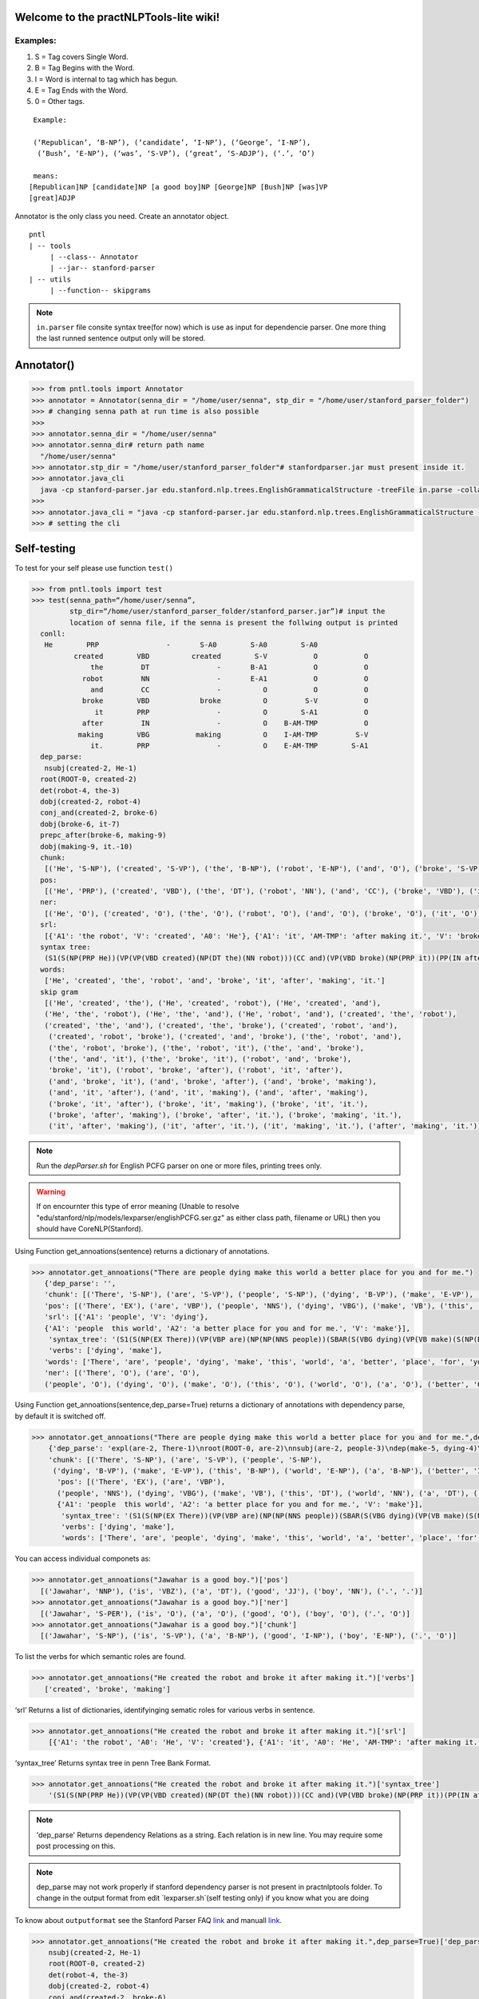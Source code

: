 Welcome to the practNLPTools-lite wiki!
=======================================

Examples:
---------

#. S = Tag covers Single Word.
#. B = Tag Begins with the Word.
#. I = Word is internal to tag which has begun.
#. E = Tag Ends with the Word.
#. 0 = Other tags.

::

     Example:
     
     (‘Republican’, ‘B-NP’), (‘candidate’, ‘I-NP’), (‘George’, ‘I-NP’),
      (‘Bush’, ‘E-NP’), (‘was’, ‘S-VP’), (‘great’, ‘S-ADJP’), (‘.’, ‘O’)

     means:
    [Republican]NP [candidate]NP [a good boy]NP [George]NP [Bush]NP [was]VP
    [great]ADJP

Annotator is the only class you need. Create an annotator object.

::

       pntl
       | -- tools
            | --class-- Annotator
            | --jar-- stanford-parser
       | -- utils
            | --function-- skipgrams

.. note::

  ``in.parser`` file consite syntax tree(for now) which is use as input for dependencie parser. One more thing the last runned sentence output only will be stored.

Annotator()
=============

.. code-block:: python


  >>> from pntl.tools import Annotator
  >>> annotator = Annotator(senna_dir = "/home/user/senna", stp_dir = "/home/user/stanford_parser_folder")
  >>> # changing senna path at run time is also possible
  >>>
  >>> annotator.senna_dir = "/home/user/senna"
  >>> annotator.senna_dir# return path name
    "/home/user/senna"
  >>> annotator.stp_dir = "/home/user/stanford_parser_folder"# stanfordparser.jar must present inside it.
  >>> annotator.java_cli
    java -cp stanford-parser.jar edu.stanford.nlp.trees.EnglishGrammaticalStructure -treeFile in.parse -collapsed
  >>>
  >>> annotator.java_cli = "java -cp stanford-parser.jar edu.stanford.nlp.trees.EnglishGrammaticalStructure -treeFile in.parse"
  >>> # setting the cli


Self-testing
============

To test for your self please use function ``test()``

.. code:: python


  >>> from pntl.tools import test
  >>> test(senna_path=“/home/user/senna”,
           stp_dir=“/home/user/stanford_parser_folder/stanford_parser.jar”)# input the
           location of senna file, if the senna is present the follwing output is printed
    conll:
     He        PRP                -       S-A0        S-A0        S-A0
            created        VBD          created        S-V           O           O
                the         DT                -       B-A1           O           O
              robot         NN                -       E-A1           O           O
                and         CC                -          O           O           O
              broke        VBD            broke          O         S-V           O
                 it        PRP                -          O        S-A1           O
              after         IN                -          O    B-AM-TMP           O
             making        VBG           making          O    I-AM-TMP         S-V
                it.        PRP                -          O    E-AM-TMP        S-A1
    dep_parse:
     nsubj(created-2, He-1)
    root(ROOT-0, created-2)
    det(robot-4, the-3)
    dobj(created-2, robot-4)
    conj_and(created-2, broke-6)
    dobj(broke-6, it-7)
    prepc_after(broke-6, making-9)
    dobj(making-9, it.-10)
    chunk:
     [('He', 'S-NP'), ('created', 'S-VP'), ('the', 'B-NP'), ('robot', 'E-NP'), ('and', 'O'), ('broke', 'S-VP'), ('it', 'S-NP'), ('after', 'S-PP'), ('making', 'S-VP'), ('it.', 'S-NP')]
    pos:
     [('He', 'PRP'), ('created', 'VBD'), ('the', 'DT'), ('robot', 'NN'), ('and', 'CC'), ('broke', 'VBD'), ('it', 'PRP'), ('after', 'IN'), ('making', 'VBG'), ('it.', 'PRP')]
    ner:
     [('He', 'O'), ('created', 'O'), ('the', 'O'), ('robot', 'O'), ('and', 'O'), ('broke', 'O'), ('it', 'O'), ('after', 'O'), ('making', 'O'), ('it.', 'O')]
    srl:
     [{'A1': 'the robot', 'V': 'created', 'A0': 'He'}, {'A1': 'it', 'AM-TMP': 'after making it.', 'V': 'broke', 'A0': 'He'}, {'A1': 'it.', 'V': 'making', 'A0': 'He'}]
    syntax tree:
     (S1(S(NP(PRP He))(VP(VP(VBD created)(NP(DT the)(NN robot)))(CC and)(VP(VBD broke)(NP(PRP it))(PP(IN after)(S(VP(VBG making)(NP(PRP it.)))))))))
    words:
     ['He', 'created', 'the', 'robot', 'and', 'broke', 'it', 'after', 'making', 'it.']
    skip gram
     [('He', 'created', 'the'), ('He', 'created', 'robot'), ('He', 'created', 'and'), 
     ('He', 'the', 'robot'), ('He', 'the', 'and'), ('He', 'robot', 'and'), ('created', 'the', 'robot'), 
     ('created', 'the', 'and'), ('created', 'the', 'broke'), ('created', 'robot', 'and'),
      ('created', 'robot', 'broke'), ('created', 'and', 'broke'), ('the', 'robot', 'and'), 
      ('the', 'robot', 'broke'), ('the', 'robot', 'it'), ('the', 'and', 'broke'), 
      ('the', 'and', 'it'), ('the', 'broke', 'it'), ('robot', 'and', 'broke'), 
      'broke', 'it'), ('robot', 'broke', 'after'), ('robot', 'it', 'after'), 
      ('and', 'broke', 'it'), ('and', 'broke', 'after'), ('and', 'broke', 'making'), 
      ('and', 'it', 'after'), ('and', 'it', 'making'), ('and', 'after', 'making'), 
      ('broke', 'it', 'after'), ('broke', 'it', 'making'), ('broke', 'it', 'it.'), 
      ('broke', 'after', 'making'), ('broke', 'after', 'it.'), ('broke', 'making', 'it.'), 
      ('it', 'after', 'making'), ('it', 'after', 'it.'), ('it', 'making', 'it.'), ('after', 'making', 'it.')]

.. note::

   Run the `depParser.sh` for English PCFG parser on one or more files, printing trees only.

  
.. warning::
  
  If on encournter this type of error meaning
  (Unable to resolve "edu/stanford/nlp/models/lexparser/englishPCFG.ser.gz" as either class path, filename or URL) then you should have CoreNLP(Stanford).


Using Function get_annoations(sentence) returns a dictionary of
annotations.

.. code:: python

     >>> annotator.get_annoations("There are people dying make this world a better place for you and for me.")
        {'dep_parse': '', 
        'chunk': [('There', 'S-NP'), ('are', 'S-VP'), ('people', 'S-NP'), ('dying', 'B-VP'), ('make', 'E-VP'), ('this', 'B-NP'), ('world', 'E-NP'), ('a', 'B-NP'), ('better', 'I-NP'), ('place', 'E-NP'), ('for', 'S-PP'), ('you', 'S-NP'), ('and', 'O'), ('for', 'S-PP'), ('me.', 'S-NP')], 
        'pos': [('There', 'EX'), ('are', 'VBP'), ('people', 'NNS'), ('dying', 'VBG'), ('make', 'VB'), ('this', 'DT'), ('world', 'NN'), ('a', 'DT'), ('better', 'JJR'), ('place', 'NN'), ('for', 'IN'), ('you', 'PRP'), ('and', 'CC'), ('for', 'IN'), ('me.', '.')], 
        'srl': [{'A1': 'people', 'V': 'dying'}, 
        {'A1': 'people  this world', 'A2': 'a better place for you and for me.', 'V': 'make'}], 
         'syntax_tree': '(S1(S(NP(EX There))(VP(VBP are)(NP(NP(NNS people))(SBAR(S(VBG dying)(VP(VB make)(S(NP(DT this)(NN world))(NP(DT a)(JJR better)(NN place)))(PP(PP(IN for)(NP(PRP you)))(CC and)(PP(IN for)(NP(. me.)))))))))))', 
         'verbs': ['dying', 'make'], 
        'words': ['There', 'are', 'people', 'dying', 'make', 'this', 'world', 'a', 'better', 'place', 'for', 'you', 'and', 'for', 'me.'], \\
        'ner': [('There', 'O'), ('are', 'O'), 
        ('people', 'O'), ('dying', 'O'), ('make', 'O'), ('this', 'O'), ('world', 'O'), ('a', 'O'), ('better', 'O'), ('place', 'O'), ('for', 'O'), ('you', 'O'), ('and', 'O'), ('for', 'O'), ('me.', 'O')]}

Using Function get\_annoations(sentence,dep\_parse=True) returns a
dictionary of annotations with dependency parse, by default it is
switched off.

.. code:: python

    >>> annotator.get_annoations("There are people dying make this world a better place for you and for me.",dep_parse=True)
        {'dep_parse': 'expl(are-2, There-1)\nroot(ROOT-0, are-2)\nnsubj(are-2, people-3)\ndep(make-5, dying-4)\nrcmod(people-3, make-5)\ndet(world-7, this-6)\nnsubj(place-10, world-7)\ndet(place-10, a-8)\namod(place-10, better-9)\nxcomp(make-5, place-10)\nprep_for(make-5, you-12)\nconj_and(you-12, me.-15)', 
        'chunk': [('There', 'S-NP'), ('are', 'S-VP'), ('people', 'S-NP'),
         ('dying', 'B-VP'), ('make', 'E-VP'), ('this', 'B-NP'), ('world', 'E-NP'), ('a', 'B-NP'), ('better', 'I-NP'), ('place', 'E-NP'), ('for', 'S-PP'), ('you', 'S-NP'), ('and', 'O'), ('for', 'S-PP'), ('me.', 'S-NP')],
          'pos': [('There', 'EX'), ('are', 'VBP'),
          ('people', 'NNS'), ('dying', 'VBG'), ('make', 'VB'), ('this', 'DT'), ('world', 'NN'), ('a', 'DT'), ('better', 'JJR'), ('place', 'NN'), ('for', 'IN'), ('you', 'PRP'), ('and', 'CC'), ('for', 'IN'), ('me.', '.')], 'srl': [{'A1': 'people', 'V': 'dying'},\
          {'A1': 'people  this world', 'A2': 'a better place for you and for me.', 'V': 'make'}], 
           'syntax_tree': '(S1(S(NP(EX There))(VP(VBP are)(NP(NP(NNS people))(SBAR(S(VBG dying)(VP(VB make)(S(NP(DT this)(NN world))(NP(DT a)(JJR better)(NN place)))(PP(PP(IN for)(NP(PRP you)))(CC and)(PP(IN for)(NP(. me.)))))))))))',
           'verbs': ['dying', 'make'], 
           'words': ['There', 'are', 'people', 'dying', 'make', 'this', 'world', 'a', 'better', 'place', 'for', 'you', 'and', 'for', 'me.'], 'ner': [('There', 'O'), ('are', 'O'), ('people', 'O'), ('dying', 'O'), ('make', 'O'), ('this', 'O'), ('world', 'O'), ('a', 'O'), ('better', 'O'), ('place', 'O'), ('for', 'O'), ('you', 'O'), ('and', 'O'), ('for', 'O'), ('me.', 'O')]}

You can access individual componets as:

.. code:: python

    >>> annotator.get_annoations("Jawahar is a good boy.")['pos']
      [('Jawahar', 'NNP'), ('is', 'VBZ'), ('a', 'DT'), ('good', 'JJ'), ('boy', 'NN'), ('.', '.')]
    >>> annotator.get_annoations("Jawahar is a good boy.")['ner']
      [('Jawahar', 'S-PER'), ('is', 'O'), ('a', 'O'), ('good', 'O'), ('boy', 'O'), ('.', 'O')]
    >>> annotator.get_annoations("Jawahar is a good boy.")['chunk']
      [('Jawahar', 'S-NP'), ('is', 'S-VP'), ('a', 'B-NP'), ('good', 'I-NP'), ('boy', 'E-NP'), ('.', 'O')]

To list the verbs for which semantic roles are found.

.. code:: python

    >>> annotator.get_annoations("He created the robot and broke it after making it.")['verbs']
       ['created', 'broke', 'making']

‘srl’ Returns a list of dictionaries, identifyinging sematic roles for
various verbs in sentence.

.. code:: python

    >>> annotator.get_annoations("He created the robot and broke it after making it.")['srl']
        [{'A1': 'the robot', 'A0': 'He', 'V': 'created'}, {'A1': 'it', 'A0': 'He', 'AM-TMP': 'after making it.', 'V': 'broke'}, {'A1': 'it.', 'A0': 'He', 'V': 'making'}]

‘syntax\_tree’ Returns syntax tree in penn Tree Bank Format.

.. code:: python

    >>> annotator.get_annoations("He created the robot and broke it after making it.")['syntax_tree']
        '(S1(S(NP(PRP He))(VP(VP(VBD created)(NP(DT the)(NN robot)))(CC and)(VP(VBD broke)(NP(PRP it))(PP(IN after)(S(VP(VBG making)(NP(PRP it.)))))))))'

.. note::

   'dep_parse' Returns dependency Relations as a string. Each relation is in new line. You may require some post processing on this.

.. note::
   dep_parse may not work properly if stanford dependency parser is not present in practnlptools folder. To change in the output format from edit `lexparser.sh`(self testing only) if you know what you are doing

To know about ``outputformat`` see the Stanford Parser FAQ `link`_ and
manuall
`link <https://nlp.stanford.edu/software/dependencies_manual.pdf>`__.

.. code:: python

    >>> annotator.get_annoations("He created the robot and broke it after making it.",dep_parse=True)['dep_parse']
        nsubj(created-2, He-1)
        root(ROOT-0, created-2)
        det(robot-4, the-3)
        dobj(created-2, robot-4)
        conj_and(created-2, broke-6)
        dobj(broke-6, it-7)
        prepc_after(broke-6, making-9)
        dobj(making-9, it.-10)

Note: For illustration purposes we have used:

.. code:: python

    >>> annotator.get_annoations("He created the robot and broke it after making it.",dep_parse=True)['dep_parse']

Better method is:

.. code:: python

    >>> annotation=annotator.get_annoations("He created the robot and broke it after making it.",dep_parse=True)
    >>>ner=annotation['ner']
    >>>srl=annotation['srl']

get\_conll\_format( sentence, options=‘-srl -pos -ner -chk -psg’)
=================================================================

This function used to return CoNLL format that is return by the SENNA
tool in its process. The ``option=`` should be in string format which is
converted as ``list()`` and passed into the lower communication for
shell.

.. code:: python

    >>> annotator.get_conll_format("He created the robot and broke it after making it.", options='-srl -pos')
    He         PRP                -       S-A0        S-A0        S-A0
            created        VBD          created        S-V           O           O
                the         DT                -       B-A1           O           O
              robot         NN                -       E-A1           O           O
                and         CC                -          O           O           O
              broke        VBD            broke          O         S-V           O
                 it        PRP                -          O        S-A1           O
              after         IN                -          O    B-AM-TMP           O
             making        VBG           making          O    I-AM-TMP         S-V
                it.        PRP                -          O    E-AM-TMP        S-A1

to get help for this function use the class method
``help_conll_format()`` >Annotator.help\_conll\_format() #
pnlt.utils.skipgrams(sentence, n=2, k=1) n = is the value for n-grams k
= skip value ``skipgrams()`` returns the output in genetator form for
better memory management.
.. code:: python

    >>> from pntl.utils import skipgrams
    >>> sent = "He created the robot and broke it after making it."
    >>> #return generators
    >>> list(skipgrams(sent.split(), n=3, k=2))
    [('He', 'created', 'the'), ('He', 'created', 'robot'), ('He', 'created', 'and'),
     ('He', 'the', 'robot'), ('He', 'the', 'and'), 
     ('He', 'robot', 'and'),
      ('created', 'the', 'robot'), ('created', 'the', 'and'),
       ('created', 'the', 'broke'), ('created', 'robot', 'and'), ('created', 'robot', 'broke'), ('created', 'and', 'broke'),
     ('the', 'robot', 'and'), ('the', 'robot', 'broke'), ('the', 'robot', 'it'), ('the', 'and', 'broke'), 
     ('the', 'and', 'it'), ('the', 'broke', 'it'), ('robot', 'and', 'broke'), ('robot', 'and', 'it'), 
      ('robot', 'and', 'after'), ('robot', 'broke', 'it'), ('robot', 'broke', 'after'), 
      ('robot', 'it', 'after'), ('and', 'broke', 'it'), ('and', 'broke', 'after'),
       ('and', 'broke', 'making'), ('and', 'it', 'after'), ('and', 'it', 'making'), 
       ('and', 'after', 'making'),
      ('broke', 'it', 'after'), ('broke', 'it', 'making'), 
      ('broke', 'it', 'it.'),
       ('broke', 'after', 'making'), ('broke', 'after', 'it.'), ('broke', 'making', 'it.'), 
       ('it', 'after', 'making'), 
       ('it', 'after', 'it.'), ('it', 'making', 'it.'), ('after', 'making', 'it.')]


.. _link: https://nlp.stanford.edu/software/parser-faq.shtml#u
